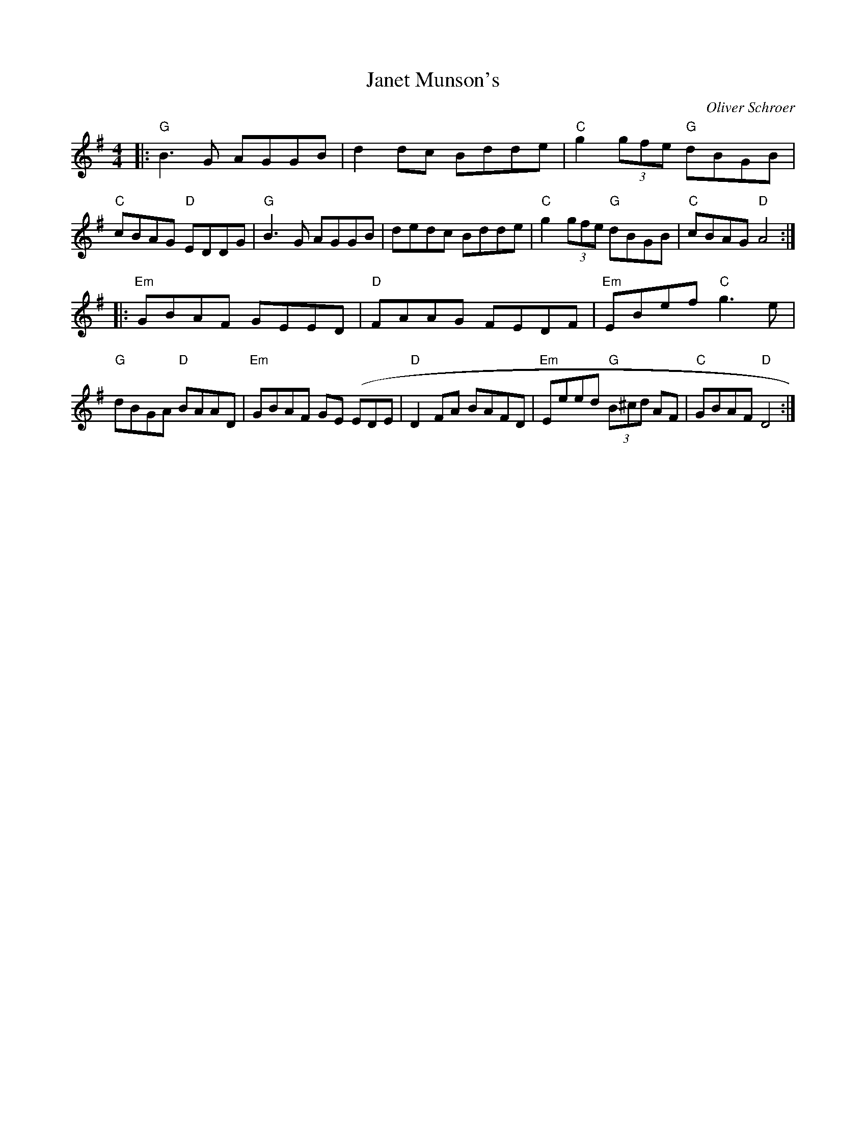 X:115
T:Janet Munson's
M:4/4
L:1/8
F:http://blackrosetheband.googlepages.com/ABCTUNES.ABC May 2009
C:Oliver Schroer
S:Celtic Dance
K:G
|:"G"B3G AGGB|d2dc Bdde|"C"g2 (3gfe "G"dBGB|"C"cBAG "D"EDDG|"G"B3G AGGB| dedc Bdde|"C"g2 (3gfe "G"dBGB|"C"cBAG "D"A4:|
|:"Em"GBAF GEED|"D"FAAG FEDF|"Em"EBef "C"g3e|"G"dBGA "D"BAAD|"Em"GBAF GE (EDE|"D"D2 FA BAFD|"Em"Eeed "G"(3B^cd AF|"C"GBAF "D"D4:|
